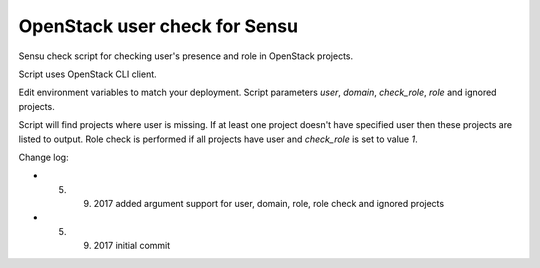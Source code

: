*************************************
OpenStack user check for Sensu
*************************************

Sensu check script for checking user's presence and role in OpenStack projects.

Script uses OpenStack CLI client.

Edit environment variables to match your deployment. Script parameters *user*, *domain*, *check_role*, *role* and ignored projects.

Script will find projects where user is missing. If at least one project doesn't have specified user then these projects are listed to output. Role check is performed if all projects have user and *check_role* is set to value *1*.

Change log:

* 5. 9. 2017 added argument support for user, domain, role, role check and ignored projects
* 5. 9. 2017 initial commit
